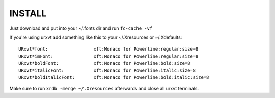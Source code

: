 
INSTALL
=======

Just download and put into your ~/.fonts dir and run ``fc-cache -vf``

If you're using urxvt add something like this to your ~/.Xresources or ~/.Xdefaults::

    URxvt*font:                 xft:Monaco for Powerline:regular:size=8
    URxvt*imFont:               xft:Monaco for Powerline:regular:size=8
    URxvt*boldFont:             xft:Monaco for Powerline:bold:size=8
    URxvt*italicFont:           xft:Monaco for Powerline:italic:size=8
    URxvt*boldItalicFont:       xft:Monaco for Powerline:bold:italic:size=8


Make sure to run ``xrdb -merge ~/.Xresources`` afterwards and close all urxvt terminals.


